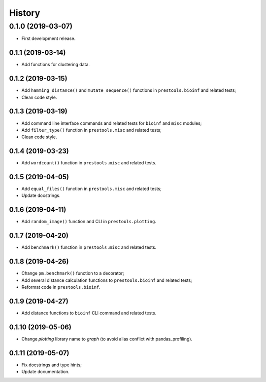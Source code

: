 =======
History
=======

0.1.0 (2019-03-07)
------------------

* First development release.

0.1.1 (2019-03-14)
==================

* Add functions for clustering data.

0.1.2 (2019-03-15)
==================

* Add ``hamming_distance()`` and ``mutate_sequence()`` functions in ``prestools.bioinf`` and related tests;
* Clean code style.

0.1.3 (2019-03-19)
==================

* Add command line interface commands and related tests for ``bioinf`` and ``misc`` modules;
* Add ``filter_type()`` function in ``prestools.misc`` and related tests;
* Clean code style.  

0.1.4 (2019-03-23)
==================

* Add ``wordcount()`` function in ``prestools.misc`` and related tests.

0.1.5 (2019-04-05)
==================

* Add ``equal_files()`` function in ``prestools.misc`` and related tests;
* Update docstrings.

0.1.6 (2019-04-11)
==================

* Add ``random_image()`` function and CLI in ``prestools.plotting``.

0.1.7 (2019-04-20)
==================

* Add ``benchmark()`` function in ``prestools.misc`` and related tests.

0.1.8 (2019-04-26)
==================

* Change ``pm.benchmark()`` function to a decorator;
* Add several distance calculation functions to ``prestools.bioinf`` and related tests;
* Reformat code in ``prestools.bioinf``.

0.1.9 (2019-04-27)
==================

* Add distance functions to ``bioinf`` CLI command and related tests.

0.1.10 (2019-05-06)
===================

* Change `plotting` library name to `graph` (to avoid alias conflict with pandas_profiling).

0.1.11 (2019-05-07)
===================

* Fix docstrings and type hints;
* Update documentation.
